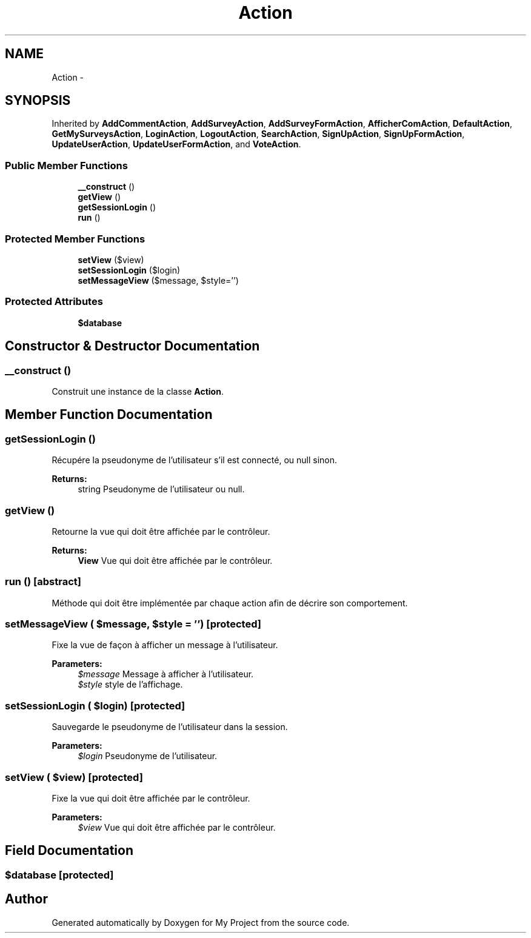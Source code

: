 .TH "Action" 3 "Sun May 8 2016" "My Project" \" -*- nroff -*-
.ad l
.nh
.SH NAME
Action \- 
.SH SYNOPSIS
.br
.PP
.PP
Inherited by \fBAddCommentAction\fP, \fBAddSurveyAction\fP, \fBAddSurveyFormAction\fP, \fBAfficherComAction\fP, \fBDefaultAction\fP, \fBGetMySurveysAction\fP, \fBLoginAction\fP, \fBLogoutAction\fP, \fBSearchAction\fP, \fBSignUpAction\fP, \fBSignUpFormAction\fP, \fBUpdateUserAction\fP, \fBUpdateUserFormAction\fP, and \fBVoteAction\fP\&.
.SS "Public Member Functions"

.in +1c
.ti -1c
.RI "\fB__construct\fP ()"
.br
.ti -1c
.RI "\fBgetView\fP ()"
.br
.ti -1c
.RI "\fBgetSessionLogin\fP ()"
.br
.ti -1c
.RI "\fBrun\fP ()"
.br
.in -1c
.SS "Protected Member Functions"

.in +1c
.ti -1c
.RI "\fBsetView\fP ($view)"
.br
.ti -1c
.RI "\fBsetSessionLogin\fP ($login)"
.br
.ti -1c
.RI "\fBsetMessageView\fP ($message, $style='')"
.br
.in -1c
.SS "Protected Attributes"

.in +1c
.ti -1c
.RI "\fB$database\fP"
.br
.in -1c
.SH "Constructor & Destructor Documentation"
.PP 
.SS "__construct ()"
Construit une instance de la classe \fBAction\fP\&. 
.SH "Member Function Documentation"
.PP 
.SS "getSessionLogin ()"
Récupére la pseudonyme de l'utilisateur s'il est connecté, ou null sinon\&.
.PP
\fBReturns:\fP
.RS 4
string Pseudonyme de l'utilisateur ou null\&. 
.RE
.PP

.SS "getView ()"
Retourne la vue qui doit être affichée par le contrôleur\&.
.PP
\fBReturns:\fP
.RS 4
\fBView\fP Vue qui doit être affichée par le contrôleur\&. 
.RE
.PP

.SS "run ()\fC [abstract]\fP"
Méthode qui doit être implémentée par chaque action afin de décrire son comportement\&. 
.SS "setMessageView ( $message,  $style = \fC''\fP)\fC [protected]\fP"
Fixe la vue de façon à afficher un message à l'utilisateur\&.
.PP
\fBParameters:\fP
.RS 4
\fI$message\fP Message à afficher à l'utilisateur\&. 
.br
\fI$style\fP style de l'affichage\&. 
.RE
.PP

.SS "setSessionLogin ( $login)\fC [protected]\fP"
Sauvegarde le pseudonyme de l'utilisateur dans la session\&.
.PP
\fBParameters:\fP
.RS 4
\fI$login\fP Pseudonyme de l'utilisateur\&. 
.RE
.PP

.SS "setView ( $view)\fC [protected]\fP"
Fixe la vue qui doit être affichée par le contrôleur\&.
.PP
\fBParameters:\fP
.RS 4
\fI$view\fP Vue qui doit être affichée par le contrôleur\&. 
.RE
.PP

.SH "Field Documentation"
.PP 
.SS "$database\fC [protected]\fP"


.SH "Author"
.PP 
Generated automatically by Doxygen for My Project from the source code\&.
